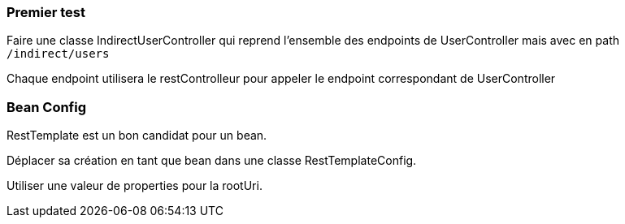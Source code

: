 === Premier test

Faire une classe IndirectUserController qui reprend l'ensemble des endpoints de UserController mais avec en path `/indirect/users`

Chaque endpoint utilisera le restControlleur pour appeler le endpoint correspondant de UserController

=== Bean Config

RestTemplate est un bon candidat pour un bean.

Déplacer sa création en tant que bean dans une classe RestTemplateConfig.

Utiliser une valeur de properties pour la rootUri.
